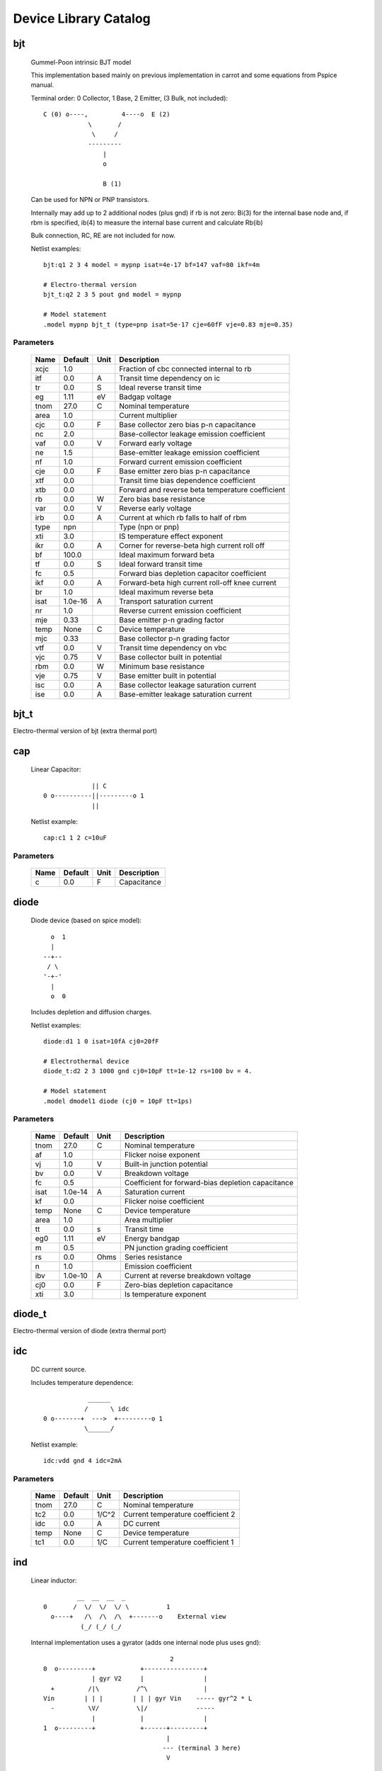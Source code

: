 ======================
Device Library Catalog
======================
 
bjt
---


    Gummel-Poon intrinsic BJT model

    This implementation based mainly on previous implementation in
    carrot and some equations from Pspice manual.
    
    Terminal order: 0 Collector, 1 Base, 2 Emitter, (3 Bulk, not included)::

                      
      C (0) o----,         4----o  E (2)
                  \       /
                   \     /
                  ---------
                      |
                      o 
   
                      B (1)

    Can be used for NPN or PNP transistors.

    Internally may add up to 2 additional nodes (plus gnd) if rb is
    not zero: Bi(3) for the internal base node and, if rbm is
    specified, ib(4) to measure the internal base current and
    calculate Rb(ib)

    Bulk connection, RC, RE are not included for now.

    Netlist examples::

        bjt:q1 2 3 4 model = mypnp isat=4e-17 bf=147 vaf=80 ikf=4m

        # Electro-thermal version
        bjt_t:q2 2 3 5 pout gnd model = mypnp

        # Model statement
        .model mypnp bjt_t (type=pnp isat=5e-17 cje=60fF vje=0.83 mje=0.35)

    

Parameters
++++++++++

 ========= ============ ============ ===================================================== 
 Name       Default      Unit         Description                                          
 ========= ============ ============ ===================================================== 
 xcjc       1.0                       Fraction of cbc connected internal to rb             
 itf        0.0          A            Transit time dependency on ic                        
 tr         0.0          S            Ideal reverse transit time                           
 eg         1.11         eV           Badgap voltage                                       
 tnom       27.0         C            Nominal temperature                                  
 area       1.0                       Current multiplier                                   
 cjc        0.0          F            Base collector zero bias p-n capacitance             
 nc         2.0                       Base-collector leakage emission coefficient          
 vaf        0.0          V            Forward early voltage                                
 ne         1.5                       Base-emitter leakage emission coefficient            
 nf         1.0                       Forward current emission coefficient                 
 cje        0.0          F            Base emitter zero bias p-n capacitance               
 xtf        0.0                       Transit time bias dependence coefficient             
 xtb        0.0                       Forward and reverse beta temperature coefficient     
 rb         0.0          W            Zero bias base resistance                            
 var        0.0          V            Reverse early voltage                                
 irb        0.0          A            Current at which rb falls to half of rbm             
 type       npn                       Type (npn or pnp)                                    
 xti        3.0                       IS temperature effect exponent                       
 ikr        0.0          A            Corner for reverse-beta high current roll off        
 bf         100.0                     Ideal maximum forward beta                           
 tf         0.0          S            Ideal forward transit time                           
 fc         0.5                       Forward bias depletion capacitor coefficient         
 ikf        0.0          A            Forward-beta high current roll-off knee current      
 br         1.0                       Ideal maximum reverse beta                           
 isat       1.0e-16      A            Transport saturation current                         
 nr         1.0                       Reverse current emission coefficient                 
 mje        0.33                      Base emitter p-n grading factor                      
 temp       None         C            Device temperature                                   
 mjc        0.33                      Base collector p-n grading factor                    
 vtf        0.0          V            Transit time dependency on vbc                       
 vjc        0.75         V            Base collector built in potential                    
 rbm        0.0          W            Minimum base resistance                              
 vje        0.75         V            Base emitter built in potential                      
 isc        0.0          A            Base collector leakage saturation current            
 ise        0.0          A            Base-emitter leakage saturation current              
 ========= ============ ============ ===================================================== 

bjt_t
-----

Electro-thermal version of bjt (extra thermal port)

cap
---


    Linear Capacitor::

                   || C
      0 o----------||---------o 1
                   ||

    Netlist example::

        cap:c1 1 2 c=10uF

    

Parameters
++++++++++

 ========= ============ ============ ===================================================== 
 Name       Default      Unit         Description                                          
 ========= ============ ============ ===================================================== 
 c          0.0          F            Capacitance                                          
 ========= ============ ============ ===================================================== 

diode
-----


    Diode device (based on spice model)::
    
               o  1                           
               |                            
             --+--
              / \     
             '-+-' 
               |                          
               o  0 

    Includes depletion and diffusion charges.

    Netlist examples::

        diode:d1 1 0 isat=10fA cj0=20fF

        # Electrothermal device
        diode_t:d2 2 3 1000 gnd cj0=10pF tt=1e-12 rs=100 bv = 4.

        # Model statement
        .model dmodel1 diode (cj0 = 10pF tt=1ps)

    

Parameters
++++++++++

 ========= ============ ============ ===================================================== 
 Name       Default      Unit         Description                                          
 ========= ============ ============ ===================================================== 
 tnom       27.0         C            Nominal temperature                                  
 af         1.0                       Flicker noise exponent                               
 vj         1.0          V            Built-in junction potential                          
 bv         0.0          V            Breakdown voltage                                    
 fc         0.5                       Coefficient for forward-bias depletion capacitance   
 isat       1.0e-14      A            Saturation current                                   
 kf         0.0                       Flicker noise coefficient                            
 temp       None         C            Device temperature                                   
 area       1.0                       Area multiplier                                      
 tt         0.0          s            Transit time                                         
 eg0        1.11         eV           Energy bandgap                                       
 m          0.5                       PN junction grading coefficient                      
 rs         0.0          Ohms         Series resistance                                    
 n          1.0                       Emission coefficient                                 
 ibv        1.0e-10      A            Current at reverse breakdown voltage                 
 cj0        0.0          F            Zero-bias depletion capacitance                      
 xti        3.0                       Is temperature exponent                              
 ========= ============ ============ ===================================================== 

diode_t
-------

Electro-thermal version of diode (extra thermal port)

idc
---


    DC current source. 

    Includes temperature dependence::

                    ______ 
                   /      \ idc
        0 o-------+  --->  +---------o 1
                   \______/  

    Netlist example::

        idc:vdd gnd 4 idc=2mA

    

Parameters
++++++++++

 ========= ============ ============ ===================================================== 
 Name       Default      Unit         Description                                          
 ========= ============ ============ ===================================================== 
 tnom       27.0         C            Nominal temperature                                  
 tc2        0.0          1/C^2        Current temperature coefficient 2                    
 idc        0.0          A            DC current                                           
 temp       None         C            Device temperature                                   
 tc1        0.0          1/C          Current temperature coefficient 1                    
 ========= ============ ============ ===================================================== 

ind
---


    Linear inductor::

                 __  __  __  _ 
        0       /  \/  \/  \/ \          1
          o----+   /\  /\  /\  +-------o    External view
                  (_/ (_/ (_/  

    Internal implementation uses a gyrator (adds one internal node
    plus uses gnd)::

                                          2
        0  o---------+            +----------------+
                     | gyr V2     |                |
          +         /|\          /^\               |
        Vin        | | |        | | | gyr Vin    ----- gyr^2 * L
          -         \V/          \|/             -----
                     |            |                |
        1  o---------+            +------+---------+
                                         |
                                        --- (terminal 3 here)
                                         V

    Netlist example::

        ind:l1 1 0 l=3uH

    

Parameters
++++++++++

 ========= ============ ============ ===================================================== 
 Name       Default      Unit         Description                                          
 ========= ============ ============ ===================================================== 
 l          0.0          H            Inductance                                           
 ========= ============ ============ ===================================================== 

mosacm
------


    Implements a simplified ACM MOSFET model. 

    Only (some) DC equations are considered for now.
    Terminal order: 0 Drain, 1 Gate, 2 Source, 3 Bulk::

               Drain 0
                       o
                       |
                       |
                   |---+
                   |
      Gate 1 o-----|<-----o 3 Bulk
                   |
                   |---+
                       |
                       |
                       o
              Source 2
    

Parameters
++++++++++

 ========= ============ ============ ===================================================== 
 Name       Default      Unit         Description                                          
 ========= ============ ============ ===================================================== 
 phi        0.55         V            Surface Potential                                    
 vsat       80000.0      m/s          Saturation Velocity                                  
 temp       None         C            Device temperature                                   
 tox        7.5e-09      m            Oxide Thickness                                      
 l          1.0e-05      m            Channel length                                       
 vt0        0.532        V            Threshold Voltage                                    
 kp         0.0005106    A/V^2        Transconductance Parameter                           
 w          1.0e-05      m            Channel width                                        
 theta      0.814        1/V          Mobility Saturation Parameter                        
 gamma      0.631        V^(1/2)      Bulk Threshold Parameter                             
 ========= ============ ============ ===================================================== 

mosacm_t
--------

Electro-thermal version of mosacm (extra thermal port)

mosekv
------


    Intrinsic EPFL EKV 2.6 MOSFET::

        Terminal order: 0 Drain, 1 Gate, 2 Source, 3 Bulk
        
                 Drain 0
                         o
                         |
                         |
                     |---+
                     |
        Gate 1 o-----|<-----o 3 Bulk
                     |
                     |---+
                         |
                         |
                         o
                Source 2

    Mostly based on [1], but some updates from a later revision (dated
    1999) are also included.
    
    [1] The EPFL-EKV MOSFET Model Equations for Simulation, Technical
    Report, Model Version 2.6, June, 1997, Revision I, September,
    1997, Revision II, July, 1998, Bucher, Christophe Lallement,
    Christian Enz, Fabien Theodoloz, Francois Krummenacher,
    Electronics Laboratories, Swiss Federal Institute of Technology
    (EPFL), Lausanne, Switzerland
    
    This implementation includes accurate current interpolation
    function (optional), works for negative VDS and includes
    electrothermal model, DC operating point paramenters and noise
    equations.
    
    Code originally based on freeda 1.4 implementation
    <http://www.freeda.org>::
    
        // Element information
        ItemInfo Mosnekv::einfo =
        {
          "mosnekv",
          "EPFL EKV MOSFET model",
          "Wonhoon Jang",
          DEFAULT_ADDRESS"transistor>mosfet",
          "2003_05_15"
        };
    
    Parameter limit checking, simple capacitance calculations for
    operating point are not yet implemented.

    Netlist examples::

        mosekv:m1 2 3 4 gnd w=30e-6 l=1e-6 type = n ekvint=0

        # Electro-thermal version
        mosekv_t:m1 2 3 4 gnd 1000 gnd w=30e-6 l=1e-6 type = n

        # Model statement
        .model ekvn mosekv (type = n kp = 200u theta = 0.6)
    

Parameters
++++++++++

 ========= ============ ============ ===================================================== 
 Name       Default      Unit         Description                                          
 ========= ============ ============ ===================================================== 
 xj         1.0e-07      m            Junction depth                                       
 ekvint     0                         Interpolation function (0: accurate, 1: simple)      
 af         1.0                       Flicker noise exponent                               
 tcv        0.001        V/K          Threshold voltage temperature coefficient            
 avto       0.0          Vm           Area related threshold voltage mismatch parameter    
 ibbt       0.0009       1/K          Temperature coefficient for IBB                      
 tnom       27.0         C            Nominal temperature of model parameters              
 ucex       0.8                       Longitudinal critical field temperature exponent     
 lk         2.9e-07      m            Reverse short channel effect characteristic length   
 leta       0.1                       Short-channel effect coefficient                     
 q0         0.0          A.s/m^2      Reverse short channel effect peak charge density     
 tox        None         m            Oxide thickness                                      
 u0         None         cm^2/(V.s)   Low-field mobility                                   
 np         1.0                       Parallel multiple device number                      
 theta      0.0          1/V          Mobility recuction coefficient                       
 ns         1.0                       Serial multiple device number                        
 type       n                         N- or P-channel MOS (n or p)                         
 ucrit      2.0e+06      V/m          Longitudinal critical field                          
 phi        0.7          V            Bulk Fermi potential                                 
 ibn        1.0                       Saturation voltage factor for impact ionization      
 vmax       None         m/s          Saturation velocity                                  
 dw         0.0          m            Channel width correction                             
 vfb        None         V            Flat-band voltage                                    
 e0         1.0e+12      V/m          Mobility reduction coefficient                       
 agamma     0.0          V^(1/2)m     Area related body effect mismatch parameter          
 Lambda     0.5                       Channel-length modulation                            
 dl         0.0          m            Channel length correction                            
 kf         0.0                       Flicker noise coefficient                            
 temp       None         C            Device temperature                                   
 satlim     54.5982                   Ratio defining the saturation limit if/ir            
 nsub       None         1/cm^3       Channel doping                                       
 ibb        3.0e+08      V/m          Second impact ionization coefficient                 
 akp        0.0          m            Area related gain mismatch parameter                 
 l          1.0e-06      m            Gate length                                          
 vt0        0.5          V            Long_channel threshold voltage                       
 bex        -1.5                      Mobility temperature exponent                        
 kp         5.0e-05      A/V^2        Transconductance parameter                           
 w          1.0e-06      m            Gate width                                           
 iba        0.0          1/m          First impact ionization coefficient                  
 weta       0.25                      Narrow-channel effect coefficient                    
 cox        0.0007       F/m^2        Gate oxide capacitance per area                      
 gamma      1.0          V^1/2        Body effect parameter                                
 ========= ============ ============ ===================================================== 

mosekv_t
--------

Electro-thermal version of mosekv (extra thermal port)

res
---


    Resistor::

                    R
      0 o--------/\/\/\/---------o 1

    Normally a linear device. If the electro-thermal version is used
    (res_t), the device is nonlinear.

    Netlist examples::

        # Linear resistor (2 terminals)
        res:r1 1 2 r=1e3 tc1=10e-3

        # Electro-thermal resistor (nonlinear, 4 terminals)
        res_t:r1 1 2 3 4 r=1e3 tc1=10e-3

    

Parameters
++++++++++

 ========= ============ ============ ===================================================== 
 Name       Default      Unit         Description                                          
 ========= ============ ============ ===================================================== 
 tnom       27.0         C            Nominal temperature                                  
 rsh        0.0          Ohms         Sheet resistance                                     
 temp       None         C            Device temperature                                   
 tc2        0.0          1/C^2        Temperature coefficient 2                            
 l          0.0          m            Lenght                                               
 tc1        0.0          1/C          Temperature coefficient 1                            
 r          0.0          Ohms         Resistance                                           
 w          0.0          m            Width                                                
 narrow     0.0          m            Narrowing due to side etching                        
 ========= ============ ============ ===================================================== 

res_t
-----

Electro-thermal version of res (extra thermal port)

svdiode
-------


    State-Variable-Based Diode device (based on Spice model)::

            o  1                           
            |                            
          --+--
           / \     
          '-+-'
            |                          
            o  0    	                  

    This model has better convergence properties. Externally it
    behaves exactly like the regular diode device. Internally
    represented as::

        0  o
           |
           \ 
           / Rs
           \ 
           / 
           |                                     2
        4  o---------+                  +----------------+
                     | i(x)+dq/dt       |                |
          +         /|\                /|\ gyr vin      /^\ 
        vin        | | |              | | |            | | | gyr v(x)
          -         \V/                \V/              \|/  
                     |                  |                |
        1  o---------+                  +------+---------+
                                               |
                                              --- (terminal 3 is gnd)
                                               V

    Terminal 4 not present if Rs = 0

    Implementation includes depletion and diffusion charges. 

    Netlist examples::

        svdiode:d1 1 0 isat=10fA cj0=20fF

        # Electrothermal device
        svdiode_t:d2 2 3 1000 gnd cj0=10pF tt=1e-12 rs=100 bv = 4.

        # Model statement
        .model dmodel1 svdiode (cj0 = 10pF tt=1ps)
    

Parameters
++++++++++

 ========= ============ ============ ===================================================== 
 Name       Default      Unit         Description                                          
 ========= ============ ============ ===================================================== 
 tnom       27.0         C            Nominal temperature                                  
 af         1.0                       Flicker noise exponent                               
 vj         1.0          V            Built-in junction potential                          
 bv         0.0          V            Breakdown voltage                                    
 fc         0.5                       Coefficient for forward-bias depletion capacitance   
 isat       1.0e-14      A            Saturation current                                   
 kf         0.0                       Flicker noise coefficient                            
 temp       None         C            Device temperature                                   
 area       1.0                       Area multiplier                                      
 tt         0.0          s            Transit time                                         
 eg0        1.11         eV           Energy bandgap                                       
 m          0.5                       PN junction grading coefficient                      
 rs         0.0          Ohms         Series resistance                                    
 n          1.0                       Emission coefficient                                 
 ibv        1.0e-10      A            Current at reverse breakdown voltage                 
 cj0        0.0          F            Zero-bias depletion capacitance                      
 xti        3.0                       Is temperature exponent                              
 ========= ============ ============ ===================================================== 

svdiode_t
---------

Electro-thermal version of svdiode (extra thermal port)

vdc
---


    DC voltage source. 

    Includes temperature dependence in vdc only::
   
                   ______ 
                  /      \ vdc       Rint
       0 o-------(  -  +  )--------/\/\/\/\--------o 1
                  \______/ 
   
    Implemented using a gyrator if Rint is zero::

                                  2       V2
        0  o---------+            +----------------+
                     | gyr V2     |                |
          +         /|\          /|\              /^\ 
        vin        | | |        | | | gyr vin    | | | gyr vdc
          -         \V/          \V/              \|/  
                     |            |                |
        1  o---------+            +------+---------+
                                  3      |
                                        --- (terminal 3 here)
                                         V  

    Netlist example::

        vdc:vdd 1 0 vdc=3V

    

Parameters
++++++++++

 ========= ============ ============ ===================================================== 
 Name       Default      Unit         Description                                          
 ========= ============ ============ ===================================================== 
 tnom       27.0         C            Nominal temperature                                  
 temp       None         C            Device temperature                                   
 rint       0.0          Ohms         Internal resistance                                  
 tc2        0.0          1/C^2        Voltage temperature coefficient 2                    
 vdc        0.0          V            DC current                                           
 tc1        0.0          1/C          Voltage temperature coefficient 1                    
 ========= ============ ============ ===================================================== 

